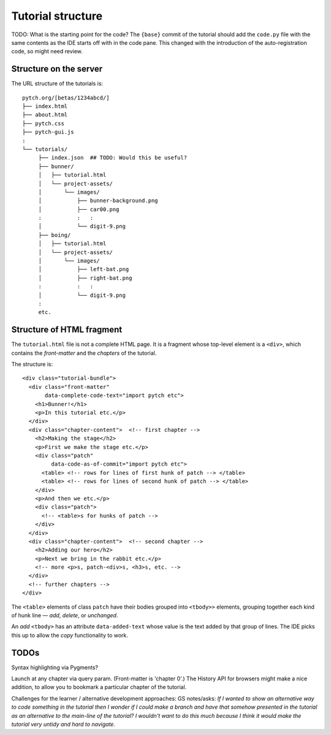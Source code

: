 Tutorial structure
==================

TODO: What is the starting point for the code?  The ``{base}`` commit
of the tutorial should add the ``code.py`` file with the same contents
as the IDE starts off with in the code pane.  This changed with the
introduction of the auto-registration code, so might need review.


Structure on the server
-----------------------

The URL structure of the tutorials is::

  pytch.org/[betas/1234abcd/]
  ├── index.html
  ├── about.html
  ├── pytch.css
  ├── pytch-gui.js
  :
  └── tutorials/
       ├── index.json  ## TODO: Would this be useful?
       ├── bunner/
       │   ├── tutorial.html
       │   └── project-assets/
       │       └── images/
       │           ├── bunner-background.png
       │           ├── car00.png
       :           :   :
       │           └── digit-9.png
       ├── boing/
       │   ├── tutorial.html
       │   └── project-assets/
       │       └── images/
       │           ├── left-bat.png
       │           ├── right-bat.png
       :           :   :
       │           └── digit-9.png
       :
       etc.


Structure of HTML fragment
--------------------------

The ``tutorial.html`` file is not a complete HTML page.  It is a
fragment whose top-level element is a ``<div>``, which contains the
*front-matter* and the *chapters* of the tutorial.

The structure is::

   <div class="tutorial-bundle">
     <div class="front-matter"
          data-complete-code-text="import pytch etc">
       <h1>Bunner!</h1>
       <p>In this tutorial etc.</p>
     </div>
     <div class="chapter-content">  <!-- first chapter -->
       <h2>Making the stage</h2>
       <p>First we make the stage etc.</p>
       <div class="patch"
            data-code-as-of-commit="import pytch etc">
         <table> <!-- rows for lines of first hunk of patch --> </table>
         <table> <!-- rows for lines of second hunk of patch --> </table>
       </div>
       <p>And then we etc.</p>
       <div class="patch">
         <!-- <table>s for hunks of patch -->
       </div>
     </div>
     <div class="chapter-content">  <!-- second chapter -->
       <h2>Adding our hero</h2>
       <p>Next we bring in the rabbit etc.</p>
       <!-- more <p>s, patch-<div>s, <h3>s, etc. -->
     </div>
     <!-- further chapters -->
   </div>


The ``<table>`` elements of class ``patch`` have their bodies grouped
into ``<tbody>>`` elements, grouping together each kind of hunk line —
*add*, *delete*, or *unchanged*.

An *add* ``<tbody>`` has an attribute ``data-added-text`` whose value
is the text added by that group of lines.  The IDE picks this up to
allow the *copy* functionality to work.


TODOs
-----

Syntax highlighting via Pygments?

Launch at any chapter via query param.  (Front-matter is 'chapter 0'.)
The History API for browsers might make a nice addition, to allow you
to bookmark a particular chapter of the tutorial.

Challenges for the learner / alternative development approaches: GS
notes/asks: *If I wanted to show an alternative way to code something
in the tutorial then I wonder if I could make a branch and have that
somehow presented in the tutorial as an alternative to the main-line
of the tutorial? I wouldn't want to do this much because I think it
would make the tutorial very untidy and hard to navigate.*
